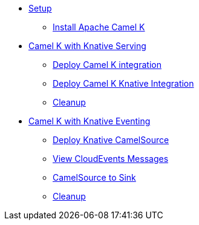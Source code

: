 * xref:camelk:setup.adoc[Setup]
** xref:camelk:setup.adoc#install-camel-k[Install Apache Camel K ]
* xref:camelk:camel-k-basics.adoc[Camel K with Knative Serving]
** xref:camelk:camel-k-basics.adoc#deploy-camel-k-integration[Deploy Camel K integration]
** xref:camelk:camel-k-basics.adoc#deploy-camel-k-kn-integration[Deploy Camel K Knative Integration]
** xref:camelk:camel-k-basics.adoc#camelk-gs-cleanup[Cleanup]
* xref:camelk:camel-k-eventing.adoc[Camel K with Knative Eventing]
** xref:camelk:camel-k-eventing.adoc#deploy-camel-k-source[Deploy Knative CamelSource]
** xref:camelk:camel-k-eventing.adoc#logging-ce-messages[View CloudEvents Messages]
** xref:camelk:camel-k-eventing.adoc#camel-k-es-sink[CamelSource to Sink]
** xref:camelk:camel-k-eventing.adoc#camelk-eventing-cleanup[Cleanup]
